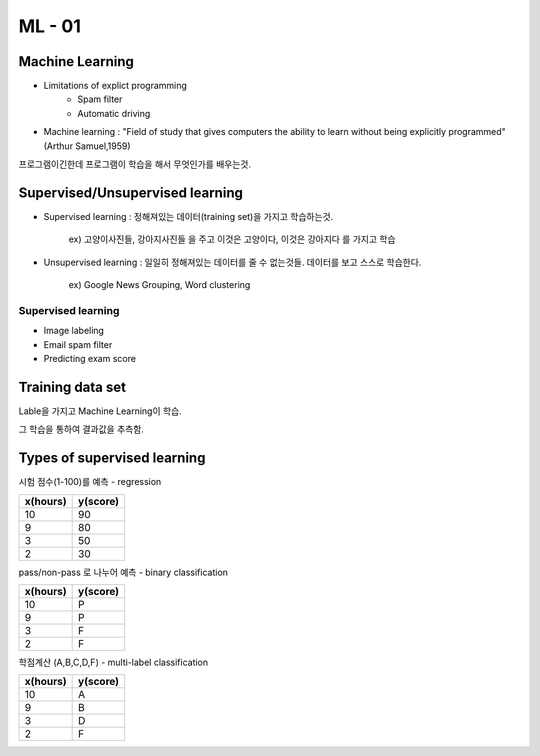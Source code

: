 ML - 01
=======

Machine Learning
----------------

- Limitations of explict programming
    - Spam filter
    - Automatic driving
- Machine learning : "Field of study that gives computers the ability to learn without being explicitly programmed" (Arthur Samuel,1959)

프로그램이긴한데 프로그램이 학습을 해서 무엇인가를 배우는것.

Supervised/Unsupervised learning
--------------------------------

- Supervised learning : 정해져있는 데이터(training set)을 가지고 학습하는것.

    ex) 고양이사진들, 강아지사진들 을 주고 이것은 고양이다, 이것은 강아지다 를 가지고 학습

- Unsupervised learning : 일일히 정해져있는 데이터를 줄 수 없는것들. 데이터를 보고 스스로 학습한다.

    ex) Google News Grouping, Word clustering

Supervised learning
~~~~~~~~~~~~~~~~~~~

- Image labeling
- Email spam filter
- Predicting exam score

Training data set
-----------------

Lable을 가지고 Machine Learning이 학습.

그 학습을 통하여 결과값을 추측함.

Types of supervised learning
----------------------------

시험 점수(1-100)를 예측 - regression

.. table::

+--------+--------+
|x(hours)|y(score)|
+========+========+
|   10   |   90   |
+--------+--------+
|    9   |   80   |
+--------+--------+
|    3   |   50   |
+--------+--------+
|    2   |   30   |
+--------+--------+


pass/non-pass 로 나누어 예측 - binary classification

.. table::

+--------+--------+
|x(hours)|y(score)|
+========+========+
|   10   |   P    |
+--------+--------+
|    9   |   P    |
+--------+--------+
|    3   |   F    |
+--------+--------+
|    2   |   F    |
+--------+--------+

학점계산 (A,B,C,D,F) - multi-label classification

.. table::

+--------+--------+
|x(hours)|y(score)|
+========+========+
|   10   |    A   |
+--------+--------+
|    9   |    B   |
+--------+--------+
|    3   |    D   |
+--------+--------+
|    2   |    F   |
+--------+--------+

